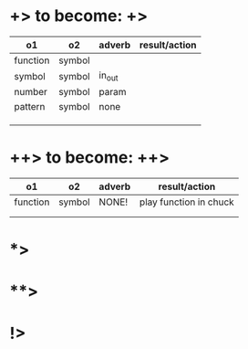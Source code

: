 * +> to become: +>

|----------+--------+--------+---------------|
| o1       | o2     | adverb | result/action |
|----------+--------+--------+---------------|
| function | symbol |        |               |
| symbol   | symbol | in_out |               |
| number   | symbol | param  |               |
| pattern  | symbol | none   |               |
|          |        |        |               |
|          |        |        |               |
|          |        |        |               |
|----------+--------+--------+---------------|
* ++> to become: ++>

|----------+--------+--------+------------------------|
| o1       | o2     | adverb | result/action          |
|----------+--------+--------+------------------------|
| function | symbol | NONE!  | play function in chuck |
|          |        |        |                        |
|          |        |        |                        |
|----------+--------+--------+------------------------|

* *>

* **>

* !>
